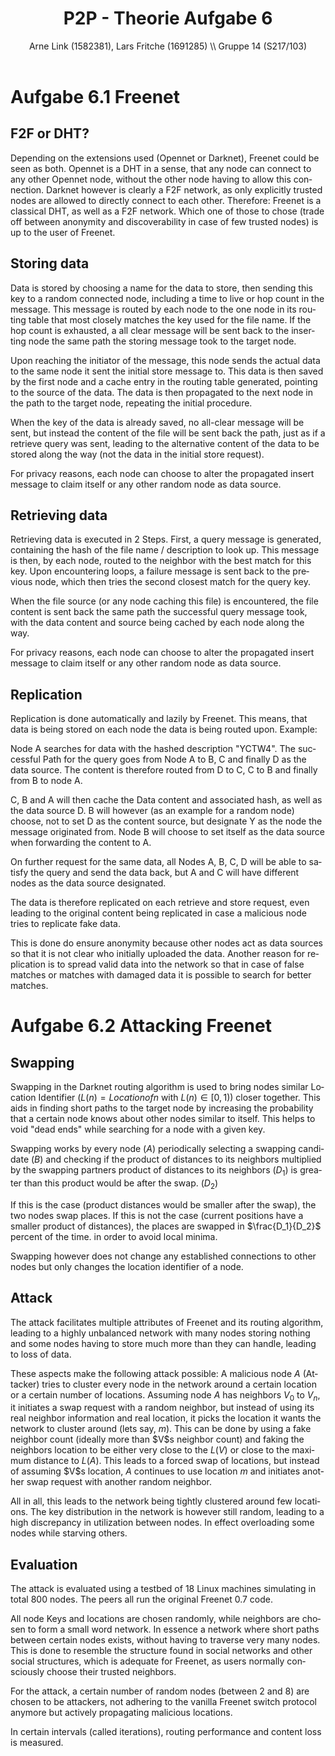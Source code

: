 #+TITLE:                P2P - Theorie Aufgabe 6
#+AUTHOR:               Arne Link (1582381), Lars Fritche (1691285) \\ Gruppe 14 (S217/103)
#+LANGUAGE:             de
#+startup:              koma-article
#+LaTeX_CLASS:          koma-article
#+OPTIONS:              toc:nil
#+LATEX_HEADER:         \renewcommand{\thesubsubsection}{\alph{subsubsection})}

* Aufgabe 6.1 Freenet

** F2F or DHT?
Depending on the extensions used (Opennet or Darknet), Freenet could be seen as
both. Opennet is a DHT in a sense, that any node can connect to any other
Opennet node, without the other node having to allow this connection.
Darknet however is clearly a F2F network, as only explicitly trusted nodes are
allowed to directly connect to each other.
Therefore: Freenet is a classical DHT, as well as a F2F network. Which one of
those to chose (trade off between anonymity and discoverability in case of few
trusted nodes) is up to the user of Freenet.

** Storing data
Data is stored by choosing a name for the data to store, then sending this key
to a random connected node, including a time to live or hop count in the
message. This message is routed by each node to the one node in its routing
table that most closely matches the key used for the file name. If the hop count
is exhausted, a all clear message will be sent back to the inserting node the
same path the storing message took to the target node.

Upon reaching the initiator of the message, this node sends the actual data
to the same node it sent the initial store message to. This data is then saved
by the first node and a cache entry in the routing table generated, pointing to
the source of the data. The data is then propagated to the next node in the path
to the target node, repeating the initial procedure.

When the key of the data is already saved, no all-clear message will be sent,
but instead the content of the file will be sent back the path, just as if a
retrieve query was sent, leading to the alternative content of the data to be
stored along the way (not the data in the initial store request).

For privacy reasons, each node can choose to alter the propagated insert message
to claim itself or any other random node as data source.

** Retrieving data
Retrieving data is executed in 2 Steps. First, a query message is generated,
containing the hash of the file name / description to look up. This message is
then, by each node, routed to the neighbor with the best match for this key.
Upon encountering loops, a failure message is sent back to the previous node,
which then tries the second closest match for the query key.

When the file source (or any node caching this file) is encountered, the file
content is sent back the same path the successful query message took, with the
data content and source being cached by each node along the way.

For privacy reasons, each node can choose to alter the propagated insert message
to claim itself or any other random node as data source. 

** Replication
Replication is done automatically and lazily by Freenet.
This means, that data is being stored on each node the data is being routed
upon. Example:

Node A searches for data with the hashed description "YCTW4". The successful
Path for the query goes from Node A to B, C and finally D as the data source.
The content is therefore routed from D to C, C to B and finally from B to node
A.

C, B and A will then cache the Data content and associated hash, as well as the
data source D. B will however (as an example for a random node) choose, not to
set D as the content source, but designate Y as the node the message originated
from. Node B will choose to set itself as the data source when forwarding the
content to A.

On further request for the same data, all Nodes A, B, C, D will be able to
satisfy the query and send the data back, but A and C will have different nodes
as the data source designated.

The data is therefore replicated on each retrieve and store request, even
leading to the original content being replicated in case a malicious node tries
to replicate fake data.

This is done do ensure anonymity because other nodes act as data sources so that
it is not clear who initially uploaded the data. Another reason for replication
is to spread valid data into the network so that in case of false matches
or matches with damaged data it is possible to search for better matches.

* Aufgabe 6.2 Attacking Freenet

** Swapping
Swapping in the Darknet routing algorithm is used to bring nodes similar
Location Identifier ($L(n) = Location of n$ with $L(n) \in [0, 1)$) closer
together. This aids in finding short paths to the target node by increasing the
probability that a certain node knows about other nodes similar to itself. This
helps to void "dead ends" while searching for a node with a given key.

Swapping works by every node ($A$) periodically selecting a swapping
candidate ($B$) and checking if the product of distances to its neighbors
multiplied by the swapping partners product of distances to its neighbors
($D_1$) is greater than this product would be after the
swap. ($D_2$)

If this is the case (product distances would be smaller after the swap), the two
nodes swap places. If this is not the case (current positions have a smaller
product of distances), the places are swapped in $\frac{D_1}{D_2}$ percent of
the time. in order to avoid local minima.

Swapping however does not change any established connections to other nodes but
only changes the location identifier of a node.

** Attack
The attack facilitates multiple attributes of Freenet and its routing algorithm,
leading to a highly unbalanced network with many nodes storing nothing and some
nodes having to store much more than they can handle, leading to loss of data.

\begin{description}
\item[Nodes have a fixed set of neighbors.]
Nodes in Freenet (Darknet to be more precise) have a fixed set of trusted nodes
they are connected to. These neighbors never change and no neighbor of a node is
itself automatically allowed to connect to other neighbors of this node. In
fact, neighbors do not even know each other.

\item[Keys and location are chosen randomly.]

\item[Locations and Keys are independent.]
Nodes have a key which determines if they are responsible for storing content,
as well as a location identifier, ranging from zero to (excluding) one. Routing
in Freenet is done using the location identifier, whereas content storing and
retrieval is based upon the nodes key.
\end{description}

These aspects make the following attack possible:
A malicious node $A$ (Attacker) tries to cluster every node in the network
around a certain location or a certain number of locations.
Assuming node $A$ has neighbors $V_0$ to $V_n$, it initiates a swap request with
a random neighbor, but instead of using its real neighbor information and real
location, it picks the location it wants the network to cluster around (lets
say, $m$). This can be done by using a fake neighbor count (ideally more than
$V$s neighbor count) and faking the neighbors location to be either very close
to the $L(V)$ or close to the maximum distance to $L(A)$. This leads to a forced
swap of locations, but instead of assuming $V$s location, $A$ continues to use
location $m$ and initiates another swap request with another random neighbor.

All in all, this leads to the network being tightly clustered around few
locations. The key distribution in the network is however still random, leading
to a high discrepancy in utilization between nodes. In effect overloading some
nodes while starving others.

** Evaluation
The attack is evaluated using a testbed of 18 Linux machines simulating in total
800 nodes. The peers all run the original Freenet 0.7 code.

All node Keys and locations are chosen randomly, while neighbors are chosen to
form a small word network. In essence a network where short paths between
certain nodes exists, without having to traverse very many nodes. This is done
to resemble the structure found in social networks and other social structures,
which is adequate for Freenet, as users normally consciously choose their
trusted neighbors.

For the attack, a certain number of random nodes (between 2 and 8) are chosen to
be attackers, not adhering to the vanilla Freenet switch protocol anymore but
actively propagating malicious locations.

In certain intervals (called iterations), routing performance and content loss
is measured.
